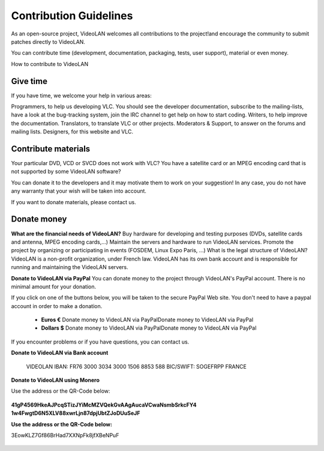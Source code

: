 .. _contribution_guidelines:

***********************
Contribution Guidelines
***********************

As an open-source project, VideoLAN welcomes all contributions to the project!and encourage the community to submit patches directly to VideoLAN.

You can contribute time (development, documentation, packaging, tests, user support), material or even money.

How to contribute to VideoLAN

Give time
---------

	
If you have time, we welcome your help in various areas:

Programmers, to help us developing VLC.
You should see the developer documentation, subscribe to the mailing-lists, have a look at the bug-tracking system, join the IRC channel to get help on how to start coding.
Writers, to help improve the documentation.
Translators, to translate VLC or other projects.
Moderators & Support, to answer on the forums and mailing lists.
Designers, for this website and VLC.

Contribute materials
--------------------

Your particular DVD, VCD or SVCD does not work with VLC?
You have a satellite card or an MPEG encoding card that is not supported by some VideoLAN software?

You can donate it to the developers and it may motivate them to work on your suggestion! In any case, you do not have any warranty that your wish will be taken into account.

If you want to donate materials, please contact us.

Donate money
------------
	
**What are the financial needs of VideoLAN?**
Buy hardware for developing and testing purposes (DVDs, satellite cards and antenna, MPEG encoding cards,...)
Maintain the servers and hardware to run VideoLAN services.
Promote the project by organizing or participating in events (FOSDEM, Linux Expo Paris, ...)
What is the legal structure of VideoLAN?
VideoLAN is a non-profit organization, under French law. VideoLAN has its own bank account and is responsible for running and maintaining the VideoLAN servers.

**Donate to VideoLAN via PayPal**
You can donate money to the project through VideoLAN's PayPal account. There is no minimal amount for your donation.

If you click on one of the buttons below, you will be taken to the secure PayPal Web site.
You don't need to have a paypal account in order to make a donation.

            * **Euros €** Donate money to VideoLAN via PayPalDonate money to VideoLAN via PayPal
            * **Dollars $** Donate money to VideoLAN via PayPalDonate money to VideoLAN via PayPal

If you encounter problems or if you have questions, you can contact us.

**Donate to VideoLAN via Bank account**

        VIDEOLAN
        IBAN: FR76 3000 3034 3000 1506 8853 588
        BIC/SWIFT: SOGEFRPP
        FRANCE

**Donate to VideoLAN using Monero**

Use the address or the QR-Code below:

.. figure::  /static/images/barcode.png
   :align: center

**41gP4569HkeAJPcqSTizJYiMcMZVQekGvAAgAucaVCwaNsmbSrkcFY4
1w4FwgtD6N5XLV88xwrLjn87dpjUbtZJoDUuSeJF**

**Use the address or the QR-Code below:**

3EowKLZ7Gf86BrHad7XXNpFk8jfXBeNPuF

.. figure::  /static/images/qrcode.png
   :align: center
